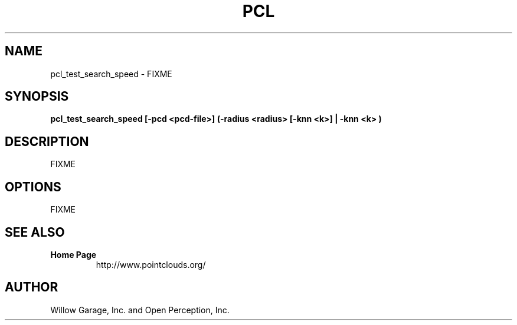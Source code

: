 .TH PCL 1

.SH NAME

pcl_test_search_speed \- FIXME

.SH SYNOPSIS

.B pcl_test_search_speed [-pcd <pcd-file>] (-radius <radius> [-knn <k>] | -knn <k> )

.SH DESCRIPTION

FIXME

.SH OPTIONS

FIXME

.SH SEE ALSO

.TP
.B Home Page
http://www.pointclouds.org/

.SH AUTHOR

Willow Garage, Inc. and Open Perception, Inc.
